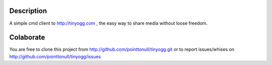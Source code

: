 Description
===========

A simple cmd client to http://tinyogg.com , the easy way to share media without
loose freedom.

Colaborate
========

You are free to clone this project from http://github.com/pointtonull/tinyogg.git
or to report issues/whises on http://github.com/pointtonull/tinyogg/issues
